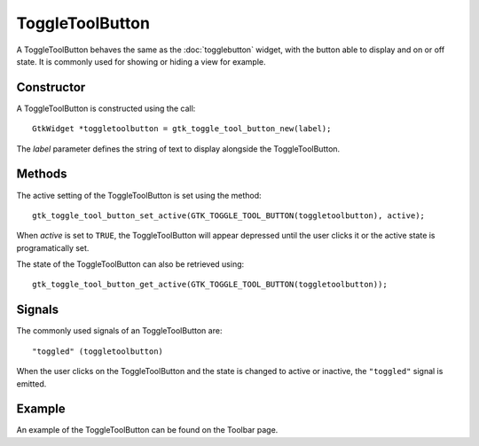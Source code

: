 ToggleToolButton
================
A ToggleToolButton behaves the same as the :doc:`togglebutton` widget, with the button able to display and on or off state. It is commonly used for showing or hiding a view for example.

===========
Constructor
===========
A ToggleToolButton is constructed using the call::

  GtkWidget *toggletoolbutton = gtk_toggle_tool_button_new(label);

The *label* parameter defines the string of text to display alongside the ToggleToolButton.

=======
Methods
=======
The active setting of the ToggleToolButton is set using the method::

  gtk_toggle_tool_button_set_active(GTK_TOGGLE_TOOL_BUTTON(toggletoolbutton), active);

When *active* is set to ``TRUE``, the ToggleToolButton will appear depressed until the user clicks it or the active state is programatically set.

The state of the ToggleToolButton can also be retrieved using::

  gtk_toggle_tool_button_get_active(GTK_TOGGLE_TOOL_BUTTON(toggletoolbutton));

=======
Signals
=======
The commonly used signals of an ToggleToolButton are::

  "toggled" (toggletoolbutton)

When the user clicks on the ToggleToolButton and the state is changed to active or inactive, the ``"toggled"`` signal is emitted.

=======
Example
=======
An example of the ToggleToolButton can be found on the Toolbar page.
